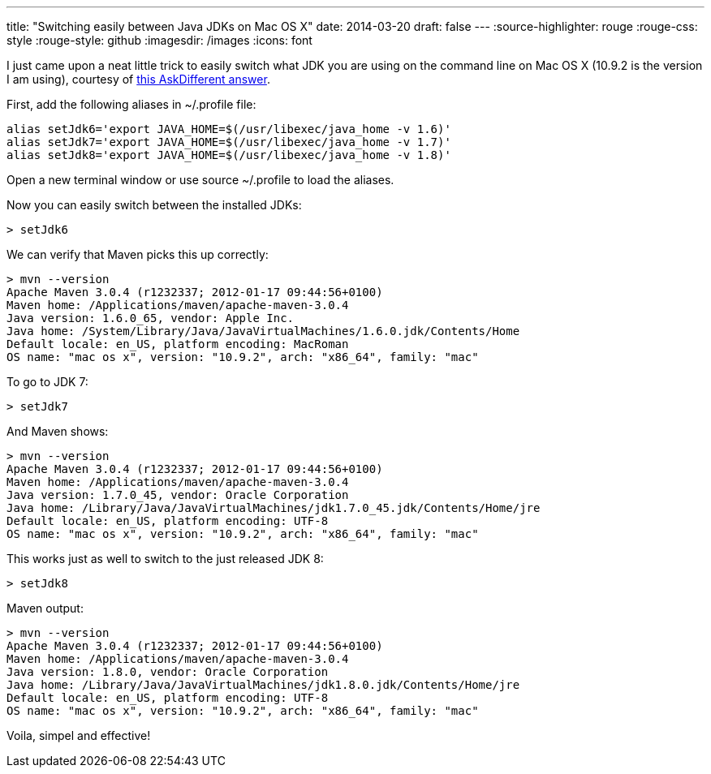 ---
title: "Switching easily between Java JDKs on Mac OS X"
date: 2014-03-20
draft: false
---
:source-highlighter: rouge
:rouge-css: style
:rouge-style: github
:imagesdir: /images
:icons: font

I just came upon a neat little trick to easily switch what JDK you are using on the command line on Mac OS X (10.9.2 is the version I am using), courtesy of http://apple.stackexchange.com/a/93132/21912[this AskDifferent answer].

First, add the following aliases in ~/.profile file:

[source]
----
alias setJdk6='export JAVA_HOME=$(/usr/libexec/java_home -v 1.6)'
alias setJdk7='export JAVA_HOME=$(/usr/libexec/java_home -v 1.7)'
alias setJdk8='export JAVA_HOME=$(/usr/libexec/java_home -v 1.8)'
----

Open a new terminal window or use source ~/.profile to load the aliases.

Now you can easily switch between the installed JDKs:

[source]
----
> setJdk6
----

We can verify that Maven picks this up correctly:

[source]
----
> mvn --version
Apache Maven 3.0.4 (r1232337; 2012-01-17 09:44:56+0100)
Maven home: /Applications/maven/apache-maven-3.0.4
Java version: 1.6.0_65, vendor: Apple Inc.
Java home: /System/Library/Java/JavaVirtualMachines/1.6.0.jdk/Contents/Home
Default locale: en_US, platform encoding: MacRoman
OS name: "mac os x", version: "10.9.2", arch: "x86_64", family: "mac"
----

To go to JDK 7:

[source]
----
> setJdk7
----

And Maven shows:
[source]
----
> mvn --version
Apache Maven 3.0.4 (r1232337; 2012-01-17 09:44:56+0100)
Maven home: /Applications/maven/apache-maven-3.0.4
Java version: 1.7.0_45, vendor: Oracle Corporation
Java home: /Library/Java/JavaVirtualMachines/jdk1.7.0_45.jdk/Contents/Home/jre
Default locale: en_US, platform encoding: UTF-8
OS name: "mac os x", version: "10.9.2", arch: "x86_64", family: "mac"
----

This works just as well to switch to the just released JDK 8:
[source]
----
> setJdk8
----

Maven output:
[source]
----
> mvn --version
Apache Maven 3.0.4 (r1232337; 2012-01-17 09:44:56+0100)
Maven home: /Applications/maven/apache-maven-3.0.4
Java version: 1.8.0, vendor: Oracle Corporation
Java home: /Library/Java/JavaVirtualMachines/jdk1.8.0.jdk/Contents/Home/jre
Default locale: en_US, platform encoding: UTF-8
OS name: "mac os x", version: "10.9.2", arch: "x86_64", family: "mac"
----

Voila, simpel and effective!